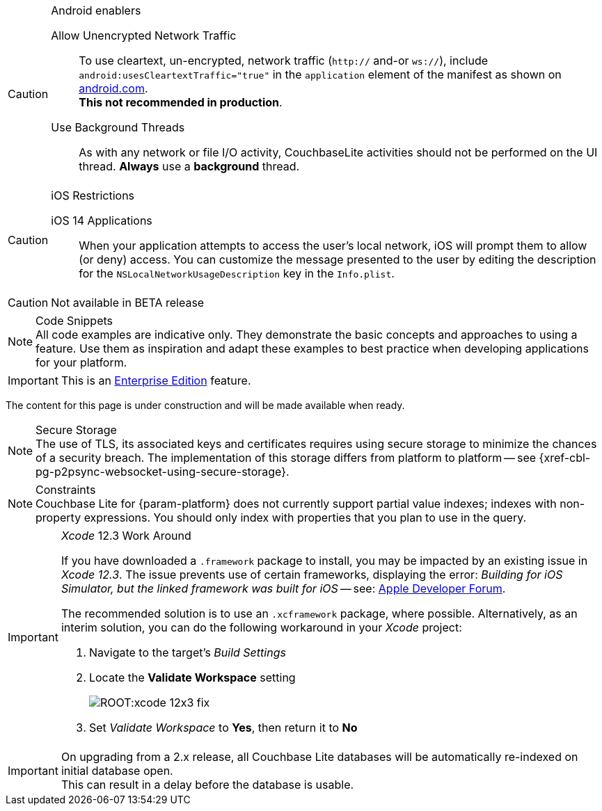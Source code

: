 
// BEGIN ANDROID-CONSTRAINTS

// tag::android-constraints[]

.Android enablers
[CAUTION]

--
Allow Unencrypted Network Traffic::
// tag::android-manifest-cleartext[]
To use cleartext, un-encrypted, network traffic (`http://` and-or `ws://`),  include `android:usesCleartextTraffic="true"` in the `application` element of the manifest as shown on https://developer.android.com/training/articles/security-config#CleartextTrafficPermitted[android.com^]. +
*This not recommended in production*.
// end::android-manifest-cleartext[]

Use Background Threads::
// tag::android-threads[]
As with any network or file I/O activity, CouchbaseLite activities should not be performed on the UI thread.
*Always* use a *background* thread.

// end::android-threads[]

--

// end::android-constraints[]
// END ANDROID-CONSTRAINTS


// BEGIN IOS-CONSTRAINTS

// tag::ios-constraints[]
.iOS Restrictions
[CAUTION]
--
iOS 14 Applications::
When your application attempts to access the user's local network, iOS will prompt them to allow (or deny) access.
You can customize the message presented to the user by editing the description for the `NSLocalNetworkUsageDescription` key in the `Info.plist`.
--

// end::ios-constraints[]
// END IOS-CONSTRAINTS

// BEGIN -- BETA DISCLAIMER
// tag::not-beta[]
CAUTION: Not available in BETA release

// end::not-beta[]
// END -- BETA DISCLAIMER


// tag::code-disclaimer[]

.Code Snippets
[NOTE]
All code examples are indicative only.
They demonstrate the basic concepts and approaches to using a feature.
Use them as inspiration and adapt these examples to best practice when developing applications for your platform.

// end::code-disclaimer[]

// Use for individual sections within a page (eg. only a part of the page content is EE only)
// tag::ee-only-feature[]

IMPORTANT: This is an https://www.couchbase.com/products/editions[Enterprise Edition] feature.

// end::ee-only-feature[]


// Use on whole pages (eg. where all page content is EE only)
// tag::enterprise-only[]

ifeval::["{page-edition}"=="Enterprise"]
.Enterprise Edition only
IMPORTANT: This an {url-enterprise} feature.
Purchase the _Enterprise License_, which includes official {url-support-policy}, to use it in production (see the license and support {url-license-and-supp-faq}).
endif::[]


// end::enterprise-only[]


// tag::under-construction[]
The content for this page is under construction and will be made available when ready.
// end::under-construction[]

// tag::securestorage[]
.Secure Storage
[NOTE]
The use of TLS, its associated keys and certificates requires using secure storage to minimize the chances of a security breach.
The implementation of this storage differs from platform to platform -- see {xref-cbl-pg-p2psync-websocket-using-secure-storage}.

// end::securestorage[]


// tag::index-partial-value[]
.Constraints
[NOTE]
Couchbase Lite for {param-platform} does not currently support partial value indexes; indexes with non-property expressions.
You should only index with properties that you plan to use in the query.

// end::index-partial-value[]


// tag::xcode-12x3-fix[]

._Xcode_ 12.3 Work Around
[IMPORTANT]
--
If you have downloaded a `.framework` package to install, you may be impacted by an existing issue in _Xcode 12.3_.
The issue prevents use of certain frameworks, displaying the error: _Building for iOS Simulator, but the linked framework was built for iOS_ -- see: https://developer.apple.com/forums/thread/669411[Apple Developer Forum].

The recommended solution is to use an `.xcframework` package, where possible.
Alternatively, as an interim solution, you can do the following workaround in your _Xcode_ project:

. Navigate to the target's _Build Settings_
. Locate the *Validate Workspace* setting
+
image::ROOT:xcode-12x3-fix.png[]
. Set _Validate Workspace_ to *Yes*, then return it to *No*

--

// end::xcode-12x3-fix[]


//
// tag::cbl-3-0-0-reindexing[]
[IMPORTANT]
--
On upgrading from a 2.x release, all Couchbase Lite databases will be automatically re-indexed on initial database open. +
This can result in a delay before the database is usable.
--
// end::cbl-3-0-0-reindexing[]